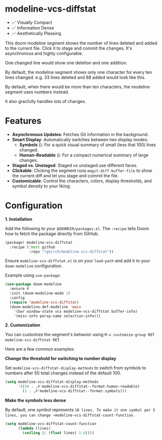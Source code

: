 #+AUTHOR: Richie Kirchofer

* modeline-vcs-diffstat

- ✅ Visually Compact
- ✅ Information Dense
- ✅ Aesthetically Pleasing

This doom modeline segment shows the number of lines deleted and added to the current file. Click it to stage and commit the changes. It's asynchronous and highly configurable.

One changed line would show one deletion and one addition.

[[file:assets/diff-1.svg]]

By default, the modeline segment shows only one character for every ten lines changed. e.g. 33 lines deleted and 88 added would look like this.

[[file:assets/diff-2.svg]]

By default, when there would be more than ten characters, the modeline segment uses numbers instead.

[[file:assets/diff-3.svg]]

It also gracfully handles lots of changes.

[[file:assets/diff-6.svg]]

* Features

- *Asynchronous Updates*: Fetches Git information in the background.
- *Smart Display*: Automatically switches between two display modes:
  - *Symbols* ([[file:assets/diff-4.svg]]): For a quick visual summary of small (less that 100) lines changed.
  - *Human-Readable* ([[file:assets/diff-5.svg]]): For a compact numerical summary of large changes.
- *Staged vs. Unstaged*: Staged vs unstaged use different faces.
- *Clickable*: Clicking the segment runs ~magit-diff-buffer-file~ to show the current diff and let you stage and commit the file.
- *Customizable*: Control the characters, colors, display thresholds, and symbol density to your liking.

* Configuration

*1. Installation*

Add the following to your ~$DOOMDIR/packages.el~. The ~:recipe~ tells Doom how to fetch the package directly from GitHub.
    #+BEGIN_SRC emacs-lisp
    (package! modeline-vcs-diffstat
      :recipe (:host github
               :repo "rgkirch/modeline-vcs-diffstat"))
    #+END_SRC

Ensure ~modeline-vcs-diffstat.el~ is on your ~load-path~ and add it to your ~doom-modeline~ configuration.

Example using ~use-package~:
#+BEGIN_SRC emacs-lisp
(use-package doom-modeline
  :ensure t
  :init (doom-modeline-mode 1)
  :config
  (require 'modeline-vcs-diffstat)
  (doom-modeline-def-modeline 'main
    '(bar window-state vcs modeline-vcs-diffstat buffer-info)
    '(misc-info persp-name selection-info)))
#+END_SRC

*2. Customization*

You can customize the segment's behavior using ~M-x customize-group RET modeline-vcs-diffstat RET~.

Here are a few common examples:

*Change the threshold for switching to number display*

Set ~modeline-vcs-diffstat-display-methods~ to switch from symbols to numbers after 50 total changes instead of the default 100.

#+BEGIN_SRC emacs-lisp
(setq modeline-vcs-diffstat-display-methods
      '((50 . ,#'modeline-vcs-diffstat--format-human-readable)
        (1 . ,#'modeline-vcs-diffstat--format-symbols)))
#+END_SRC

*Make the symbols less dense*

By default, one symbol represents ~10 lines. To make it one symbol per 5 lines, you can change ~modeline-vcs-diffstat-count-function~.

#+BEGIN_SRC emacs-lisp
(setq modeline-vcs-diffstat-count-function
      (lambda (lines)
        (ceiling (/ (float lines) 5.0))))
#+END_SRC

* 🛑 This is not related to the package. You can stop reading. :noexport:

#+BEGIN_SRC emacs-lisp :results none
(setq lexical-binding t)

(defun my/create-diff-svg (filename width red-text green-text)
  "Create a diff-style SVG file with red and green text.
  FILENAME is the path, WIDTH the canvas width, RED-TEXT and
  GREEN-TEXT are the strings to display."
  (let* ((svg (svg-create width 20))
         (text-node
          (dom-node 'text
                    `((font-family . "monospace") (font-size . "16px")
                      (font-weight . "bold") (x . "50%") (y . "50%")
                      (dominant-baseline . "middle") (text-anchor . "middle")))))
    (dom-append-child text-node
                      (dom-node 'tspan `((fill . ,(face-foreground 'magit-diff-removed))) red-text))
    (dom-append-child text-node
                      (dom-node 'tspan `((fill . ,(face-foreground 'magit-diff-added))) green-text))
    (svg--append svg text-node)
    (with-temp-file filename
      (svg-print svg))))
(make-directory "assets" t)

(my/create-diff-svg "assets/diff-1.svg" 25 "-" "+")
(my/create-diff-svg "assets/diff-2.svg" 115 "---" "++++++++")
(my/create-diff-svg "assets/diff-3.svg" 85 "-115" "+250")
(my/create-diff-svg "assets/diff-4.svg" 45 "--" "++")
(my/create-diff-svg "assets/diff-5.svg" 85 "-170" "+630")
(my/create-diff-svg "assets/diff-6.svg" 105 "-2.1K" "+3.9M")
#+END_SRC
